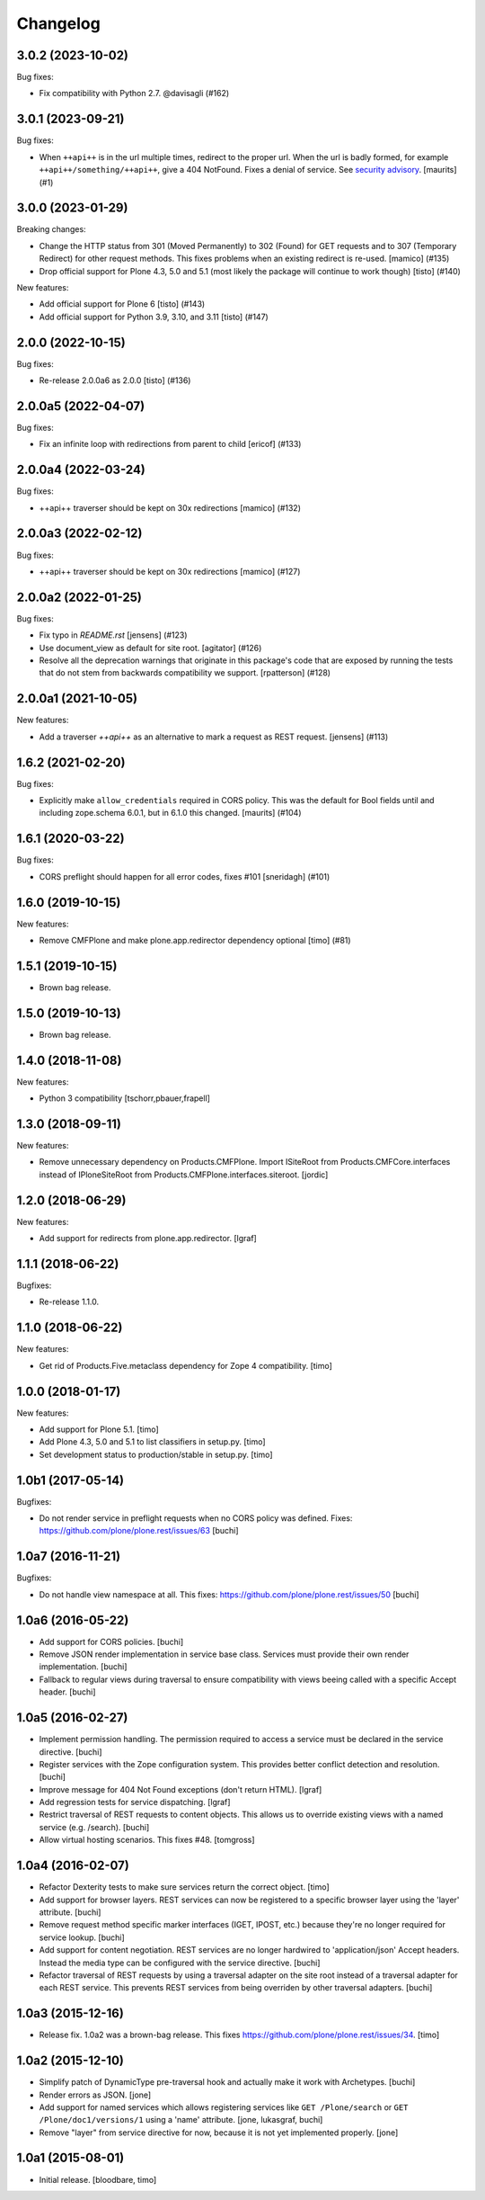 Changelog
=========

.. You should *NOT* be adding new change log entries to this file.
   You should create a file in the news directory instead.
   For helpful instructions, please see:
   https://github.com/plone/plone.releaser/blob/master/ADD-A-NEWS-ITEM.rst

.. towncrier release notes start

3.0.2 (2023-10-02)
------------------

Bug fixes:


- Fix compatibility with Python 2.7. @davisagli (#162)


3.0.1 (2023-09-21)
------------------

Bug fixes:


- When ``++api++`` is in the url multiple times, redirect to the proper url.
  When the url is badly formed, for example ``++api++/something/++api++``, give a 404 NotFound.
  Fixes a denial of service.
  See `security advisory <https://github.com/plone/plone.rest/security/advisories/GHSA-h6rp-mprm-xgcq>`_.
  [maurits] (#1)


3.0.0 (2023-01-29)
------------------

Breaking changes:


- Change the HTTP status from 301 (Moved Permanently) to 302 (Found) for GET requests and to 307 (Temporary Redirect) for other request methods.
  This fixes problems when an existing redirect is re-used.
  [mamico] (#135)
- Drop official support for Plone 4.3, 5.0 and 5.1 (most likely the package will continue to work though)
  [tisto] (#140)


New features:


- Add official support for Plone 6
  [tisto] (#143)
- Add official support for Python 3.9, 3.10, and 3.11
  [tisto] (#147)


2.0.0 (2022-10-15)
------------------

Bug fixes:


- Re-release 2.0.0a6 as 2.0.0 [tisto] (#136)


2.0.0a5 (2022-04-07)
--------------------

Bug fixes:


- Fix an infinite loop with redirections from parent to child [ericof] (#133)


2.0.0a4 (2022-03-24)
--------------------

Bug fixes:


- ++api++ traverser should be kept on 30x redirections [mamico] (#132)


2.0.0a3 (2022-02-12)
--------------------

Bug fixes:


- ++api++ traverser should be kept on 30x redirections [mamico] (#127)


2.0.0a2 (2022-01-25)
--------------------

Bug fixes:


- Fix typo in `README.rst` [jensens] (#123)
- Use document_view as default for site root.
  [agitator] (#126)
- Resolve all the deprecation warnings that originate in this package's code that are
  exposed by running the tests that do not stem from backwards compatibility we support.
  [rpatterson] (#128)


2.0.0a1 (2021-10-05)
--------------------

New features:


- Add a traverser `++api++` as an alternative to mark a request as REST request. 
  [jensens] (#113)


1.6.2 (2021-02-20)
------------------

Bug fixes:


- Explicitly make ``allow_credentials`` required in CORS policy.
  This was the default for Bool fields until and including zope.schema 6.0.1, but in 6.1.0 this changed.
  [maurits] (#104)


1.6.1 (2020-03-22)
------------------

Bug fixes:


- CORS preflight should happen for all error codes, fixes #101
  [sneridagh] (#101)


1.6.0 (2019-10-15)
------------------

New features:


- Remove CMFPlone and make plone.app.redirector dependency optional [timo] (#81)


1.5.1 (2019-10-15)
------------------

- Brown bag release.


1.5.0 (2019-10-13)
------------------

- Brown bag release.


1.4.0 (2018-11-08)
------------------

New features:

- Python 3 compatibility
  [tschorr,pbauer,frapell]


1.3.0 (2018-09-11)
------------------

New features:

- Remove unnecessary dependency on Products.CMFPlone.
  Import ISiteRoot from Products.CMFCore.interfaces instead of
  IPloneSiteRoot from Products.CMFPlone.interfaces.siteroot.
  [jordic]


1.2.0 (2018-06-29)
------------------

New features:

- Add support for redirects from plone.app.redirector.
  [lgraf]


1.1.1 (2018-06-22)
------------------

Bugfixes:

- Re-release 1.1.0.


1.1.0 (2018-06-22)
------------------

New features:

- Get rid of Products.Five.metaclass dependency for Zope 4 compatibility.
  [timo]


1.0.0 (2018-01-17)
------------------

New features:

- Add support for Plone 5.1.
  [timo]

- Add Plone 4.3, 5.0 and 5.1 to list classifiers in setup.py.
  [timo]

- Set development status to production/stable in setup.py.
  [timo]


1.0b1 (2017-05-14)
------------------

Bugfixes:

- Do not render service in preflight requests when no CORS policy was defined.
  Fixes: https://github.com/plone/plone.rest/issues/63
  [buchi]


1.0a7 (2016-11-21)
------------------

Bugfixes:

- Do not handle view namespace at all. This fixes: https://github.com/plone/plone.rest/issues/50
  [buchi]


1.0a6 (2016-05-22)
------------------

- Add support for CORS policies.
  [buchi]

- Remove JSON render implementation in service base class. Services
  must provide their own render implementation.
  [buchi]

- Fallback to regular views during traversal to ensure compatibility with
  views beeing called with a specific Accept header.
  [buchi]


1.0a5 (2016-02-27)
------------------

- Implement permission handling. The permission required to access a service
  must be declared in the service directive.
  [buchi]

- Register services with the Zope configuration system. This provides better
  conflict detection and resolution.
  [buchi]

- Improve message for 404 Not Found exceptions (don't return HTML).
  [lgraf]

- Add regression tests for service dispatching.
  [lgraf]

- Restrict traversal of REST requests to content objects. This allows us to
  override existing views with a named service (e.g. /search).
  [buchi]

- Allow virtual hosting scenarios. This fixes #48.
  [tomgross]


1.0a4 (2016-02-07)
------------------

- Refactor Dexterity tests to make sure services return the correct object.
  [timo]

- Add support for browser layers. REST services can now be registered to a
  specific browser layer using the 'layer' attribute.
  [buchi]

- Remove request method specific marker interfaces (IGET, IPOST, etc.) because
  they're no longer required for service lookup.
  [buchi]

- Add support for content negotiation. REST services are no longer hardwired
  to 'application/json' Accept headers. Instead the media type can be
  configured with the service directive.
  [buchi]

- Refactor traversal of REST requests by using a traversal adapter on the site
  root instead of a traversal adapter for each REST service. This prevents
  REST services from being overriden by other traversal adapters.
  [buchi]


1.0a3 (2015-12-16)
------------------

- Release fix. 1.0a2 was a brown-bag release. This fixes https://github.com/plone/plone.rest/issues/34.
  [timo]


1.0a2 (2015-12-10)
------------------

- Simplify patch of DynamicType pre-traversal hook and actually make it work
  with Archetypes.
  [buchi]

- Render errors as JSON.
  [jone]

- Add support for named services which allows registering services like
  ``GET /Plone/search`` or ``GET /Plone/doc1/versions/1`` using a 'name' attribute.
  [jone, lukasgraf, buchi]

- Remove "layer" from service directive for now,
  because it is not yet implemented properly.
  [jone]


1.0a1 (2015-08-01)
------------------

- Initial release.
  [bloodbare, timo]
